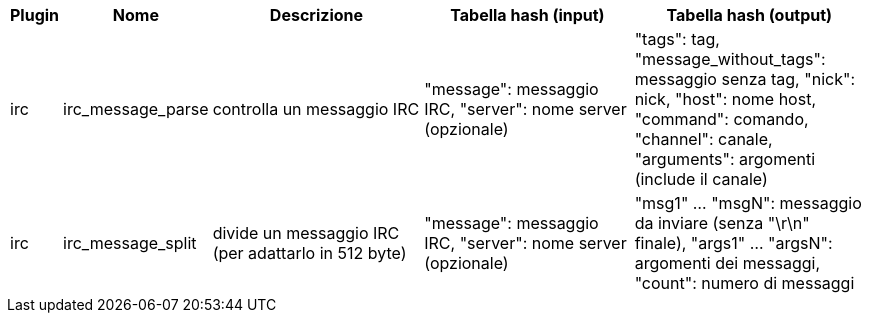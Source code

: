 [width="100%",cols="^1,^2,6,6,6",options="header"]
|===
| Plugin | Nome | Descrizione | Tabella hash (input) | Tabella hash (output)

| irc | irc_message_parse | controlla un messaggio IRC | "message": messaggio IRC, "server": nome server (opzionale) | "tags": tag, "message_without_tags": messaggio senza tag, "nick": nick, "host": nome host, "command": comando, "channel": canale, "arguments": argomenti (include il canale)

| irc | irc_message_split | divide un messaggio IRC (per adattarlo in 512 byte) | "message": messaggio IRC, "server": nome server (opzionale) | "msg1" ... "msgN": messaggio da inviare (senza "\r\n" finale), "args1" ... "argsN": argomenti dei messaggi, "count": numero di messaggi

|===
